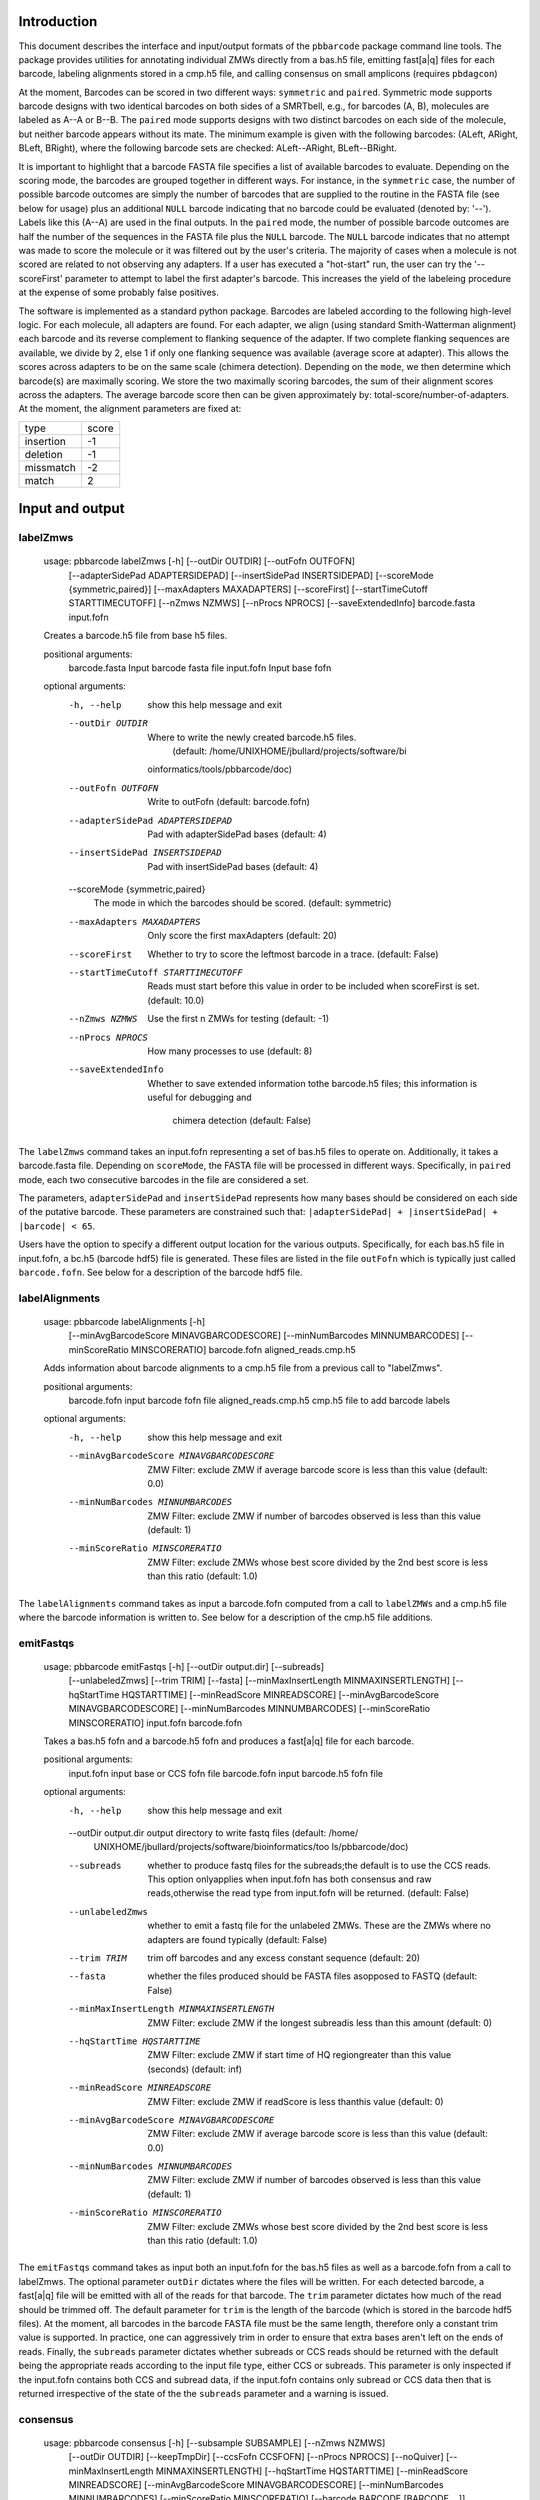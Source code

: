 .. pbbarcode Functional Specification
.. =======================================

.. Version


Introduction
````````````
This document describes the interface and input/output formats of the
``pbbarcode`` package command line tools. The package provides
utilities for annotating individual ZMWs directly from a bas.h5 file,
emitting fast[a|q] files for each barcode, labeling alignments stored
in a cmp.h5 file, and calling consensus on small amplicons (requires
``pbdagcon``)

At the moment, Barcodes can be scored in two different ways:
``symmetric`` and ``paired``. Symmetric mode supports barcode designs
with two identical barcodes on both sides of a SMRTbell, e.g., for
barcodes (A, B), molecules are labeled as A--A or B--B. The ``paired``
mode supports designs with two distinct barcodes on each side of the
molecule, but neither barcode appears without its mate. The minimum
example is given with the following barcodes: (ALeft, ARight, BLeft,
BRight), where the following barcode sets are checked: ALeft--ARight,
BLeft--BRight.

It is important to highlight that a barcode FASTA file specifies a
list of available barcodes to evaluate. Depending on the scoring mode,
the barcodes are grouped together in different ways. For instance, in
the ``symmetric`` case, the number of possible barcode outcomes are
simply the number of barcodes that are supplied to the routine in the
FASTA file (see below for usage) plus an additional ``NULL`` barcode
indicating that no barcode could be evaluated (denoted by:
'--'). Labels like this (A--A) are used in the final outputs. In the
``paired`` mode, the number of possible barcode outcomes are half the
number of the sequences in the FASTA file plus the ``NULL``
barcode. The ``NULL`` barcode indicates that no attempt was made to
score the molecule or it was filtered out by the user's criteria. The
majority of cases when a molecule is not scored are related to not
observing any adapters. If a user has executed a "hot-start" run, the
user can try the '--scoreFirst' parameter to attempt to label the
first adapter's barcode. This increases the yield of the labeleing
procedure at the expense of some probably false positives. 

The software is implemented as a standard python package. Barcodes are
labeled according to the following high-level logic. For each
molecule, all adapters are found. For each adapter, we align (using
standard Smith-Watterman alignment) each barcode and its reverse
complement to flanking sequence of the adapter. If two complete
flanking sequences are available, we divide by 2, else 1 if only one
flanking sequence was available (average score at adapter). This
allows the scores across adapters to be on the same scale (chimera
detection). Depending on the ``mode``, we then determine which
barcode(s) are maximally scoring. We store the two maximally scoring
barcodes, the sum of their alignment scores across the adapters. The
average barcode score then can be given approximately by:
total-score/number-of-adapters. At the moment, the alignment
parameters are fixed at:


.. table:: SW Match Parameters
+----------+----------+
|type      |score     |
|          |          |
+----------+----------+
|insertion |-1        |
|          |          |
+----------+----------+
|deletion  |-1        |
|          |          |
+----------+----------+
|missmatch |-2        |
|          |          |
+----------+----------+
|match     |2         |
|          |          |
+----------+----------+

Input and output
````````````````

labelZmws
---------
  usage: pbbarcode labelZmws [-h] [--outDir OUTDIR] [--outFofn OUTFOFN]
                                [--adapterSidePad ADAPTERSIDEPAD]
                                [--insertSidePad INSERTSIDEPAD]
                                [--scoreMode {symmetric,paired}]
                                [--maxAdapters MAXADAPTERS] [--scoreFirst]
                                [--startTimeCutoff STARTTIMECUTOFF]
                                [--nZmws NZMWS] [--nProcs NPROCS]
                                [--saveExtendedInfo]
                                barcode.fasta input.fofn

  Creates a barcode.h5 file from base h5 files.

  positional arguments:
    barcode.fasta         Input barcode fasta file
    input.fofn            Input base fofn

  optional arguments:
    -h, --help            show this help message and exit
    --outDir OUTDIR       Where to write the newly created barcode.h5 files.
                          (default: /home/UNIXHOME/jbullard/projects/software/bi
                         oinformatics/tools/pbbarcode/doc)
    --outFofn OUTFOFN     Write to outFofn (default: barcode.fofn)
    --adapterSidePad ADAPTERSIDEPAD
                          Pad with adapterSidePad bases (default: 4)
    --insertSidePad INSERTSIDEPAD
                          Pad with insertSidePad bases (default: 4)
    --scoreMode {symmetric,paired}
                          The mode in which the barcodes should be scored.
                          (default: symmetric)
    --maxAdapters MAXADAPTERS
                          Only score the first maxAdapters (default: 20)
    --scoreFirst          Whether to try to score the leftmost barcode in a
                          trace. (default: False)
    --startTimeCutoff STARTTIMECUTOFF
                          Reads must start before this value in order to be
                          included when scoreFirst is set. (default: 10.0)
    --nZmws NZMWS         Use the first n ZMWs for testing (default: -1)
    --nProcs NPROCS       How many processes to use (default: 8)
    --saveExtendedInfo    Whether to save extended information tothe barcode.h5
                          files; this information is useful for debugging and
                                                  chimera detection (default: False)

The ``labelZmws`` command takes an input.fofn representing a set of
bas.h5 files to operate on. Additionally, it takes a barcode.fasta
file. Depending on ``scoreMode``, the FASTA file will be processed in
different ways. Specifically, in ``paired`` mode, each two consecutive
barcodes in the file are considered a set.

The parameters, ``adapterSidePad`` and ``insertSidePad`` represents
how many bases should be considered on each side of the putative
barcode. These parameters are constrained such that:
``|adapterSidePad| + |insertSidePad| + |barcode| < 65``.

Users have the option to specify a different output location
for the various outputs. Specifically, for each bas.h5 file in
input.fofn, a bc.h5 (barcode hdf5) file is generated. These files are
listed in the file ``outFofn`` which is typically just called
``barcode.fofn``. See below for a description of the barcode hdf5
file.


labelAlignments
---------------
  usage: pbbarcode labelAlignments [-h]
                                      [--minAvgBarcodeScore MINAVGBARCODESCORE]
                                      [--minNumBarcodes MINNUMBARCODES]
                                      [--minScoreRatio MINSCORERATIO]
                                      barcode.fofn aligned_reads.cmp.h5

  Adds information about barcode alignments to a cmp.h5 file from a previous
  call to "labelZmws".

  positional arguments:
    barcode.fofn          input barcode fofn file
    aligned_reads.cmp.h5  cmp.h5 file to add barcode labels

  optional arguments:
    -h, --help            show this help message and exit
    --minAvgBarcodeScore MINAVGBARCODESCORE
                          ZMW Filter: exclude ZMW if average barcode score is
                          less than this value (default: 0.0)
    --minNumBarcodes MINNUMBARCODES
                          ZMW Filter: exclude ZMW if number of barcodes observed
                          is less than this value (default: 1)
    --minScoreRatio MINSCORERATIO
                          ZMW Filter: exclude ZMWs whose best score divided by
                          the 2nd best score is less than this ratio (default:
                          1.0)
                          

The ``labelAlignments`` command takes as input a barcode.fofn computed
from a call to ``labelZMWs`` and a cmp.h5 file where the barcode
information is written to. See below for a description of the cmp.h5
file additions.  



emitFastqs
----------
  usage: pbbarcode emitFastqs [-h] [--outDir output.dir] [--subreads]
                                 [--unlabeledZmws] [--trim TRIM] [--fasta]
                                 [--minMaxInsertLength MINMAXINSERTLENGTH]
                                 [--hqStartTime HQSTARTTIME]
                                 [--minReadScore MINREADSCORE]
                                 [--minAvgBarcodeScore MINAVGBARCODESCORE]
                                 [--minNumBarcodes MINNUMBARCODES]
                                 [--minScoreRatio MINSCORERATIO]
                                 input.fofn barcode.fofn

  Takes a bas.h5 fofn and a barcode.h5 fofn and produces a fast[a|q] file for
  each barcode.

  positional arguments:
    input.fofn            input base or CCS fofn file
    barcode.fofn          input barcode.h5 fofn file

  optional arguments:
    -h, --help            show this help message and exit
    --outDir output.dir   output directory to write fastq files (default: /home/
                          UNIXHOME/jbullard/projects/software/bioinformatics/too
                          ls/pbbarcode/doc)
    --subreads            whether to produce fastq files for the subreads;the
                          default is to use the CCS reads. This option
                          onlyapplies when input.fofn has both consensus and raw
                          reads,otherwise the read type from input.fofn will be
                          returned. (default: False)
    --unlabeledZmws       whether to emit a fastq file for the unlabeled ZMWs.
                          These are the ZMWs where no adapters are found
                          typically (default: False)
    --trim TRIM           trim off barcodes and any excess constant sequence
                          (default: 20)
    --fasta               whether the files produced should be FASTA files
                          asopposed to FASTQ (default: False)
    --minMaxInsertLength MINMAXINSERTLENGTH
                          ZMW Filter: exclude ZMW if the longest subreadis less
                          than this amount (default: 0)
    --hqStartTime HQSTARTTIME
                          ZMW Filter: exclude ZMW if start time of HQ
                          regiongreater than this value (seconds) (default: inf)
    --minReadScore MINREADSCORE
                          ZMW Filter: exclude ZMW if readScore is less thanthis
                          value (default: 0)
    --minAvgBarcodeScore MINAVGBARCODESCORE
                          ZMW Filter: exclude ZMW if average barcode score is
                          less than this value (default: 0.0)
    --minNumBarcodes MINNUMBARCODES
                          ZMW Filter: exclude ZMW if number of barcodes observed
                          is less than this value (default: 1)
    --minScoreRatio MINSCORERATIO
                          ZMW Filter: exclude ZMWs whose best score divided by
                          the 2nd best score is less than this ratio (default:
                          1.0)
                          

The ``emitFastqs`` command takes as input both an input.fofn for the
bas.h5 files as well as a barcode.fofn from a call to labelZmws. The
optional parameter ``outDir`` dictates where the files will be
written. For each detected barcode, a fast[a|q] file will be emitted
with all of the reads for that barcode. The ``trim`` parameter
dictates how much of the read should be trimmed off. The default
parameter for ``trim`` is the length of the barcode (which is stored
in the barcode hdf5 files). At the moment, all barcodes in the barcode
FASTA file must be the same length, therefore only a constant trim
value is supported. In practice, one can aggressively trim in order to
ensure that extra bases aren't left on the ends of reads. Finally, the
``subreads`` parameter dictates whether subreads or CCS reads should
be returned with the default being the appropriate reads according to
the input file type, either CCS or subreads. This parameter is only
inspected if the input.fofn contains both CCS and subread data, if the
input.fofn contains only subread or CCS data then that is returned
irrespective of the state of the the ``subreads`` parameter and a
warning is issued.

consensus
---------
  usage: pbbarcode consensus [-h] [--subsample SUBSAMPLE] [--nZmws NZMWS]
                                [--outDir OUTDIR] [--keepTmpDir]
                                [--ccsFofn CCSFOFN] [--nProcs NPROCS]
                                [--noQuiver]
                                [--minMaxInsertLength MINMAXINSERTLENGTH]
                                [--hqStartTime HQSTARTTIME]
                                [--minReadScore MINREADSCORE]
                                [--minAvgBarcodeScore MINAVGBARCODESCORE]
                                [--minNumBarcodes MINNUMBARCODES]
                                [--minScoreRatio MINSCORERATIO]
                                [--barcode BARCODE [BARCODE ...]]
                                input.fofn barcode.fofn

  Compute consensus sequences for each barcode.

  positional arguments:
    input.fofn            input bas.h5 fofn file
    barcode.fofn          input bc.h5 fofn file

  optional arguments:
    -h, --help            show this help message and exit
    --subsample SUBSAMPLE
                          Subsample ZMWs (default: 1)
    --nZmws NZMWS         Take n ZMWs (default: -1)
    --outDir OUTDIR       Use this directory to output results (default: .)
    --keepTmpDir
    --ccsFofn CCSFOFN     Obtain CCS data from ccsFofn instead of input.fofn
                          (default: )
    --nProcs NPROCS       Use nProcs to execute. (default: 16)
    --noQuiver
    --minMaxInsertLength MINMAXINSERTLENGTH
                          ZMW Filter: exclude ZMW if the longest subreadis less
                          than this amount (default: 0)
    --hqStartTime HQSTARTTIME
                          ZMW Filter: exclude ZMW if start time of HQ
                          regiongreater than this value (seconds) (default: inf)
    --minReadScore MINREADSCORE
                          ZMW Filter: exclude ZMW if readScore is less thanthis
                          value (default: 0)
    --minAvgBarcodeScore MINAVGBARCODESCORE
                          ZMW Filter: exclude ZMW if average barcode score is
                          less than this value (default: 0.0)
    --minNumBarcodes MINNUMBARCODES
                          ZMW Filter: exclude ZMW if number of barcodes observed
                          is less than this value (default: 1)
    --minScoreRatio MINSCORERATIO
                          ZMW Filter: exclude ZMWs whose best score divided by
                          the 2nd best score is less than this ratio (default:
                          1.0)
    --barcode BARCODE [BARCODE ...]
                          Use this to extract consensus for just one barcode.
                          (default: None)

The ``emitFastqs`` command takes as input both an input.fofn for the
bas.h5 files as well as a barcode.fofn from a call to labelZmws. The
results are a FASTA file with an entry for each barcode containing the
consensus amplicon sequence. This mode utilizes ``Quiver`` and
``pbdagcon`` to compute consensus.   

In cases where the amplicon is fewer than 2.5k bases, using CCS data
is quite helpful. The ``--ccsFofn`` allows one to pass directly the
ccs files. In many cases, both the CCS and raw basecalls are in the
same file so you can check by passing the same parameter to input.fofn
as to ccsFofn. 

Dependencies
````````````

The pbbarcode package depends on a standard pbcore installation
(https://github.com/PacificBiosciences/pbcore). If one wishes to use
the ``consensus`` tool, ``pbdagcon`` needs to be installed
(https://github.com/PacificBiosciences/pbdagcon).


Barcode HDF5 File
`````````````````

The barcode hdf5 file, ``bc.h5``, represents a simple data store for
barcode calls and their scores for each ZMW. Generally, a user need
not interact with barcode hdf5 files, but can use the results stored in
either the resulting cmp.h5 file or fast[a|q] files. The barcode hdf5
file contains the following structure:

/BarcodeCalls/best - (nZMWs, 6)[32-bit integer] dataset with the
following columns: 

    ``holeNumber,nAdapters,barcodeIdx1,barcodeScore1,barcodeIdx2,barcodeScore2``

Additionally, the ``best`` dataset has the following attributes:

+-----------+------------------------------------------------------------------------+
|movieName  |m120408_042614_richard_c100309392550000001523011508061222_s1_p0         |
|           |                                                                        |
+-----------+------------------------------------------------------------------------+
|columnNames|holeNumber,nAdapters,barcodeIdx1,barcodeScore1,barcodeIdx2,             |
|           |barcodeScore2                                                           |
+-----------+------------------------------------------------------------------------+
|scoreMode  |[symmetric|paired]                                                      |
|           |                                                                        |
+-----------+------------------------------------------------------------------------+
|barcodes   |'bc_1', 'bc_2', ...., 'bc_N'                                            |
|           |                                                                        |
+-----------+------------------------------------------------------------------------+

The two barcodeIdx1 and barcodeIdx2 columns are indices into
``barcodes`` attribute. The ``scoreMode`` is scoring mode used to
align the barcodes. The ``barcodes`` attribute correspond to the
barcode.fasta sequence names. 

Additionally, in some circumstances, it is useful to retain the entire
history of the scoring, i.e., each barcode scored to each adapter
across all ZMWs. In oder to retain this information, one must call:

    ``pbbarcode labelZmws --saveExtendedInfo ...``

In this mode, the resultant HDF5 file will have an additional dataset
under the BarcodeCalls group, named: ``all``. This dataset has the
following format:

/BarcodeCalls/all - (nbarcodes * nadapters[zmw_i], 4) \forall i in 1 ... nZMWs 

    ```holeNumber, adapterIdx, barcodeIdx, score```

The ``adapterIdx`` is the index of the adapter along the molecule,
i.e., adapterIdx 1 is the first adapter scored.

Additions to the compare HDF5 (cmp.h5) File
```````````````````````````````````````````

In addition to the barcode hdf5 file, a call to ``labelAlignments``
will annotate a cmp.h5 file. This annotation is stored in ways
consistent with the cmp.h5 file format. Specifically, a new group: 

| /BarcodeInfo/
|   ID   (nBarcodeLabels + 1, 1)[32-bit integer] 
|   Name (nBarcodeLabels + 1, 1)[variable length string]

In addition to the /BarcodeInfo/ group, the key dataset which assigns
alignments to barcodes is located at:

/AlnInfo/Barcode (nAlignments, 3)[32-bit integer] with the following
colums:

     ``index,count,bestIndex,bestScore,secondBestIndex,secondBestScore``

Here index refers to the index into the ``Name`` vector, score
corresponds to the sum of the scores for the barcodes, and finally,
count refers to the number of adapters found in the molecule.
